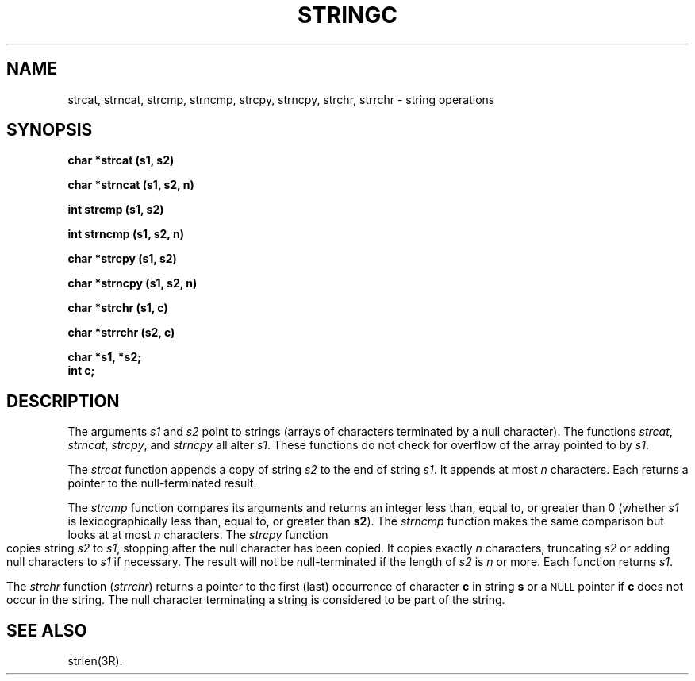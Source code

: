 .\" 
.\"									
.\"	Copyright (c) 1987,1988,1989,1990,1991,1992   AT&T		
.\"			All Rights Reserved				
.\"									
.\"	  THIS IS UNPUBLISHED PROPRIETARY SOURCE CODE OF AT&T.		
.\"	    The copyright notice above does not evidence any		
.\"	   actual or intended publication of such source code.		
.\"									
.\" 
.ds ZZ APPLICATION DEVELOPMENT PACKAGE
.TH STRINGC 3L
.XE "strcat()"
.XE "strncat()"
.XE "strcmp()"
.XE "strncmp()"
.XE "strcpy()"
.XE "strncpy()"
.XE "strchr()"
.XE "strrchr()"
.SH NAME
strcat, strncat, strcmp, strncmp, strcpy, strncpy, strchr, strrchr \- string operations
.SH SYNOPSIS
.sp
\f3
char *strcat (s1, s2)
.sp
char *strncat (s1, s2, n)
.sp
int strcmp (s1, s2)
.sp
int strncmp (s1, s2, n)
.sp
char *strcpy (s1, s2)
.sp
char *strncpy (s1, s2, n)
.sp
char *strchr (s1, c)
.sp
char *strrchr (s2, c)
.sp
char *s1, *s2;
.br
int c;
\fR
.SH DESCRIPTION
The arguments
.I s1
and
.I s2
point to strings (arrays of characters terminated by a
null character).
The functions
.IR strcat ,
.IR strncat ,
.IR strcpy ,
and
.I strncpy
all alter
.IR s1 .
These functions do not check for overflow of
the array pointed to by
.IR s1 .
.PP
The
.I strcat
function
appends a copy of string
.I s2
to the end of string
.IR s1 .
It
appends at most
.I n
characters.
Each returns a pointer to the null-terminated result.
.PP
The
.I strcmp
function
compares its arguments and returns an integer
less than, equal to, or greater than 0
(whether
.I s1
is lexicographically less than, equal to, or
greater than
.BR s2 ).
The
.I strncmp
function
makes the same comparison but looks at at most
.I n
characters.
.bp
The
.I strcpy
function
copies string
.I s2
to
.IR s1 ,
stopping after the null character has been copied.
It
copies exactly
.I n
characters,
truncating
.I s2
or adding
null characters to 
.I s1
if necessary.
The result will not be null-terminated if the length
of
.I s2
is
.I n
or more.
Each function returns
.IR s1 .
.PP
The
.I strchr
function
.RI ( strrchr )
returns a pointer to the first (last)
occurrence of character 
.B c
in string
.B s
or a
.SM NULL
pointer if
.B c
does not occur in the string.
The null character terminating a string is considered to
be part of the string.
.SH SEE ALSO
strlen(3R).
